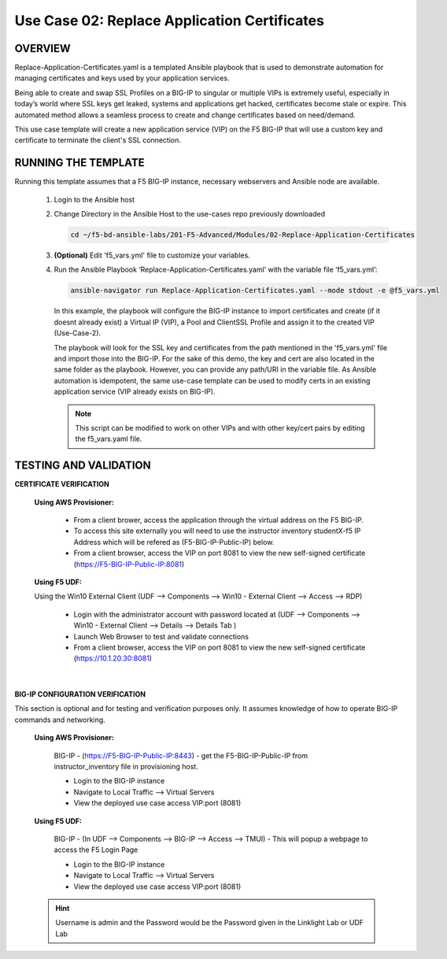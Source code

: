 Use Case 02: Replace Application Certificates
=============================================

OVERVIEW
--------
Replace-Application-Certificates.yaml is a templated Ansible playbook that is used to demonstrate automation for managing certificates and keys used by your application services.

Being able to create and swap SSL Profiles on a BIG-IP to singular or multiple VIPs is extremely useful, especially in today’s world where SSL keys get leaked, systems and applications get hacked, certificates become stale or expire. This automated method allows a seamless process to create and change certificates based on need/demand.

This use case template will create a new application service (VIP) on the F5 BIG-IP that will use a custom key and certificate to terminate the client's SSL connection.

RUNNING THE TEMPLATE
--------------------

Running this template assumes that a F5 BIG-IP instance, necessary webservers and Ansible node are available. 

   1. Login to the Ansible host
      
   2. Change Directory in the Ansible Host to the use-cases repo previously downloaded

      .. code:: bash
      
         cd ~/f5-bd-ansible-labs/201-F5-Advanced/Modules/02-Replace-Application-Certificates


   3. **(Optional)** Edit 'f5_vars.yml' file to customize your variables.

   4. Run the Ansible Playbook ‘Replace-Application-Certificates.yaml’ with the variable file ‘f5_vars.yml’:

      .. code:: bash

         ansible-navigator run Replace-Application-Certificates.yaml --mode stdout -e @f5_vars.yml

      In this example, the playbook will configure the BIG-IP instance to import certificates and create (if it doesnt already exist) a Virtual IP (VIP), a Pool and ClientSSL Profile and assign it to the created VIP (Use-Case-2).  
   
      .. note::
         
      The playbook will look for the SSL key and certificates from the path mentioned in the 'f5_vars.yml' file and import those into the BIG-IP. For the sake of this demo, the key and cert are also located in the same folder as the playbook. However, you can provide any path/URI in the variable file. As Ansible automation is idempotent, the same use-case template can be used to modify certs in an existing application service (VIP already exists on BIG-IP). 

      .. note::

         This script can be modified to work on other VIPs and with other key/cert pairs by editing the f5_vars.yaml file.

TESTING AND VALIDATION
----------------------

**CERTIFICATE VERIFICATION**

   **Using AWS Provisioner:**

      - From a client brower, access the application through the virtual address on the F5 BIG-IP.
      - To access this site externally you will need to use the instructor inventory studentX-f5 IP Address which will be refered as (F5-BIG-IP-Public-IP) below.
      - From a client browser, access the VIP on port 8081 to view the new self-signed certificate (https://F5-BIG-IP-Public-IP:8081)

   **Using F5 UDF:**

   Using the Win10 External Client (UDF --> Components --> Win10 - External Client --> Access --> RDP)

      - Login with the administrator account with password located at (UDF --> Components --> Win10 - External Client --> Details --> Details Tab )
      - Launch Web Browser to test and validate connections 
      - From a client browser, access the VIP on port 8081 to view the new self-signed certificate (https://10.1.20.30:8081)
   |

**BIG-IP CONFIGURATION VERIFICATION**

This section is optional and for testing and verification purposes only. It assumes knowledge of how to operate BIG-IP commands and networking.

   **Using AWS Provisioner:**

      BIG-IP - (https://F5-BIG-IP-Public-IP:8443) - get the F5-BIG-IP-Public-IP from instructor_inventory file in provisioning host.

      - Login to the BIG-IP instance 
      - Navigate to Local Traffic --> Virtual Servers
      - View the deployed use case access VIP:port (8081)

   **Using F5 UDF:**

      BIG-IP - (In UDF --> Components --> BIG-IP --> Access --> TMUI)  - This will popup a webpage to access the F5 Login Page

      - Login to the BIG-IP instance
      - Navigate to Local Traffic --> Virtual Servers
      - View the deployed use case access VIP:port (8081)

   .. hint::

      Username is admin and the Password would be the Password given in the Linklight Lab or UDF Lab
